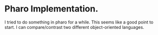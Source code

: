 * Pharo Implementation.
I tried to do something in pharo for a while. This seems like a good point to start. I can compare/contrast two different object-oriented languages.


